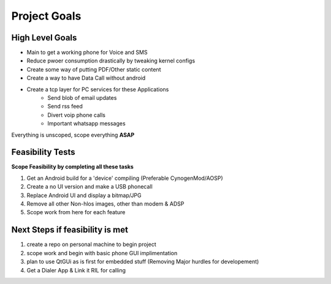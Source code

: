 Project Goals
==============

High Level Goals
----------------

* Main to get a working phone for Voice and SMS
* Reduce pwoer consumption drastically by tweaking kernel configs
* Create some way of putting PDF/Other static content
* Create a way to have Data Call without android
* Create a tcp layer for PC services for these Applications
    * Send blob of email updates
    * Send rss feed
    * Divert voip phone calls
    * Important whatsapp messages

Everything is unscoped, scope everything **ASAP** 

Feasibility Tests
-----------------

**Scope Feasibility by completing all these tasks**

1. Get an Android build for a 'device' compiling (Preferable CynogenMod/AOSP)
2. Create a no UI version and make a USB phonecall
3. Replace Android UI and display a bitmap/JPG
4. Remove all other Non-hlos images, other than modem & ADSP
5. Scope work from here for each feature

Next Steps if feasibility is met
--------------------------------

1. create a repo on personal machine to begin project
2. scope work and begin with basic phone GUI implimentation
3. plan to use QtGUi as is first for embedded stuff (Removing Major hurdles for developement)
4. Get a Dialer App & Link it RIL for calling


